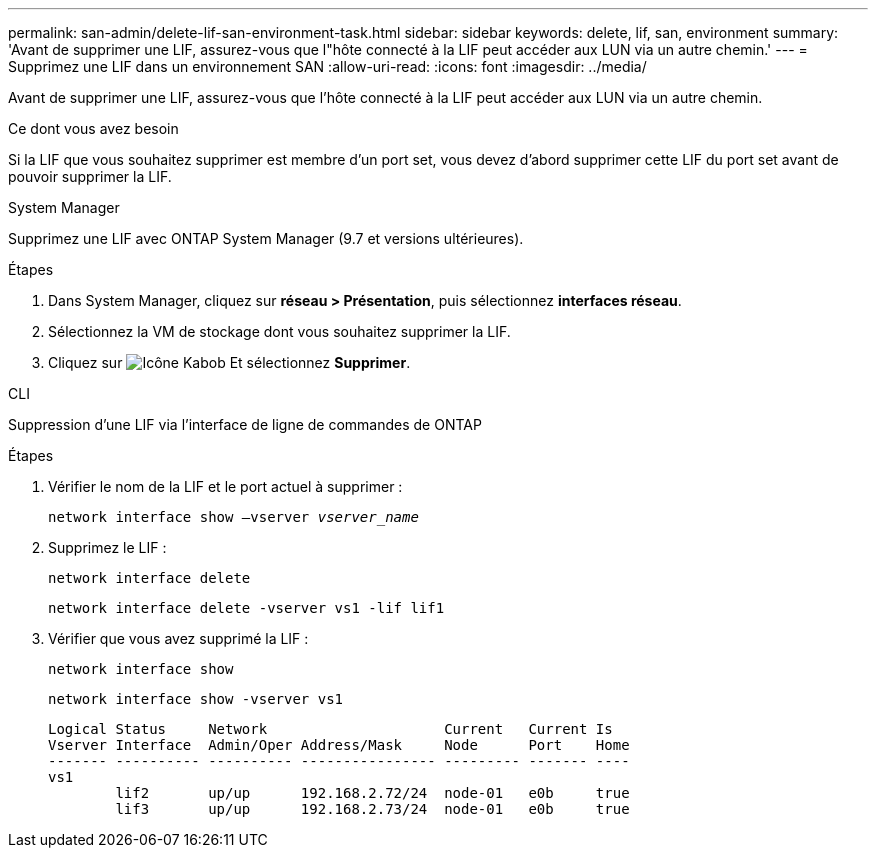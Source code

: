 ---
permalink: san-admin/delete-lif-san-environment-task.html 
sidebar: sidebar 
keywords: delete, lif, san, environment 
summary: 'Avant de supprimer une LIF, assurez-vous que l"hôte connecté à la LIF peut accéder aux LUN via un autre chemin.' 
---
= Supprimez une LIF dans un environnement SAN
:allow-uri-read: 
:icons: font
:imagesdir: ../media/


[role="lead"]
Avant de supprimer une LIF, assurez-vous que l'hôte connecté à la LIF peut accéder aux LUN via un autre chemin.

.Ce dont vous avez besoin
Si la LIF que vous souhaitez supprimer est membre d'un port set, vous devez d'abord supprimer cette LIF du port set avant de pouvoir supprimer la LIF.

[role="tabbed-block"]
====
.System Manager
--
Supprimez une LIF avec ONTAP System Manager (9.7 et versions ultérieures).

.Étapes
. Dans System Manager, cliquez sur *réseau > Présentation*, puis sélectionnez *interfaces réseau*.
. Sélectionnez la VM de stockage dont vous souhaitez supprimer la LIF.
. Cliquez sur image:icon_kabob.gif["Icône Kabob"] Et sélectionnez *Supprimer*.


--
.CLI
--
Suppression d'une LIF via l'interface de ligne de commandes de ONTAP

.Étapes
. Vérifier le nom de la LIF et le port actuel à supprimer :
+
`network interface show –vserver _vserver_name_`

. Supprimez le LIF :
+
`network interface delete`

+
`network interface delete -vserver vs1 -lif lif1`

. Vérifier que vous avez supprimé la LIF :
+
`network interface show`

+
`network interface show -vserver vs1`

+
[listing]
----

Logical Status     Network                     Current   Current Is
Vserver Interface  Admin/Oper Address/Mask     Node      Port    Home
------- ---------- ---------- ---------------- --------- ------- ----
vs1
        lif2       up/up      192.168.2.72/24  node-01   e0b     true
        lif3       up/up      192.168.2.73/24  node-01   e0b     true
----


--
====